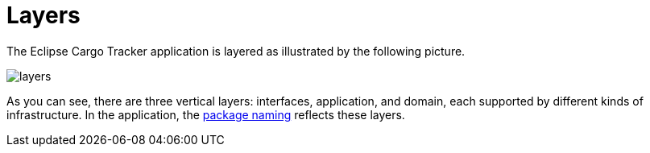 = Layers

The Eclipse Cargo Tracker application is layered as illustrated by the following picture.

[frame="none", background-color="white"]
image::layers.jpg[]

As you can see, there are three vertical layers: interfaces, application, and domain, each supported by different kinds of 
infrastructure. In the application, the 
https://github.com/eclipse-ee4j/cargotracker/tree/master/src/main/java/org/eclipse/cargotracker[package naming] reflects these layers.
